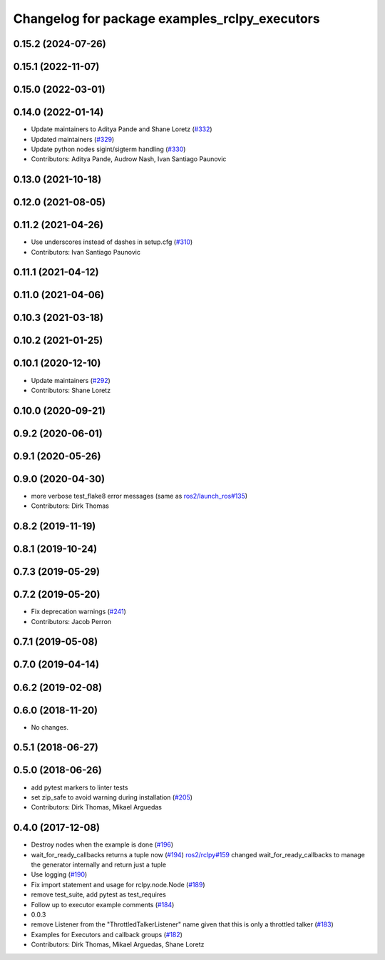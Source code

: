 ^^^^^^^^^^^^^^^^^^^^^^^^^^^^^^^^^^^^^^^^^^^^^^
Changelog for package examples_rclpy_executors
^^^^^^^^^^^^^^^^^^^^^^^^^^^^^^^^^^^^^^^^^^^^^^

0.15.2 (2024-07-26)
-------------------

0.15.1 (2022-11-07)
-------------------

0.15.0 (2022-03-01)
-------------------

0.14.0 (2022-01-14)
-------------------
* Update maintainers to Aditya Pande and Shane Loretz (`#332 <https://github.com/ros2/examples/issues/332>`_)
* Updated maintainers (`#329 <https://github.com/ros2/examples/issues/329>`_)
* Update python nodes sigint/sigterm handling (`#330 <https://github.com/ros2/examples/issues/330>`_)
* Contributors: Aditya Pande, Audrow Nash, Ivan Santiago Paunovic

0.13.0 (2021-10-18)
-------------------

0.12.0 (2021-08-05)
-------------------

0.11.2 (2021-04-26)
-------------------
* Use underscores instead of dashes in setup.cfg (`#310 <https://github.com/ros2/examples/issues/310>`_)
* Contributors: Ivan Santiago Paunovic

0.11.1 (2021-04-12)
-------------------

0.11.0 (2021-04-06)
-------------------

0.10.3 (2021-03-18)
-------------------

0.10.2 (2021-01-25)
-------------------

0.10.1 (2020-12-10)
-------------------
* Update maintainers (`#292 <https://github.com/ros2/examples/issues/292>`_)
* Contributors: Shane Loretz

0.10.0 (2020-09-21)
-------------------

0.9.2 (2020-06-01)
------------------

0.9.1 (2020-05-26)
------------------

0.9.0 (2020-04-30)
------------------
* more verbose test_flake8 error messages (same as `ros2/launch_ros#135 <https://github.com/ros2/launch_ros/issues/135>`_)
* Contributors: Dirk Thomas

0.8.2 (2019-11-19)
------------------

0.8.1 (2019-10-24)
------------------

0.7.3 (2019-05-29)
------------------

0.7.2 (2019-05-20)
------------------
* Fix deprecation warnings (`#241 <https://github.com/ros2/examples/issues/241>`_)
* Contributors: Jacob Perron

0.7.1 (2019-05-08)
------------------

0.7.0 (2019-04-14)
------------------

0.6.2 (2019-02-08)
------------------

0.6.0 (2018-11-20)
------------------
* No changes.

0.5.1 (2018-06-27)
------------------

0.5.0 (2018-06-26)
------------------
* add pytest markers to linter tests
* set zip_safe to avoid warning during installation (`#205 <https://github.com/ros2/examples/issues/205>`_)
* Contributors: Dirk Thomas, Mikael Arguedas

0.4.0 (2017-12-08)
------------------
* Destroy nodes when the example is done (`#196 <https://github.com/ros2/examples/issues/196>`_)
* wait_for_ready_callbacks returns a tuple now (`#194 <https://github.com/ros2/examples/issues/194>`_)
  `ros2/rclpy#159 <https://github.com/ros2/rclpy/issues/159>`_ changed wait_for_ready_callbacks to manage the generator internally and return just a tuple
* Use logging (`#190 <https://github.com/ros2/examples/issues/190>`_)
* Fix import statement and usage for rclpy.node.Node (`#189 <https://github.com/ros2/examples/issues/189>`_)
* remove test_suite, add pytest as test_requires
* Follow up to executor example comments (`#184 <https://github.com/ros2/examples/issues/184>`_)
* 0.0.3
* remove Listener from the "ThrottledTalkerListener" name given that this is only a throttled talker (`#183 <https://github.com/ros2/examples/issues/183>`_)
* Examples for Executors and callback groups (`#182 <https://github.com/ros2/examples/issues/182>`_)
* Contributors: Dirk Thomas, Mikael Arguedas, Shane Loretz
